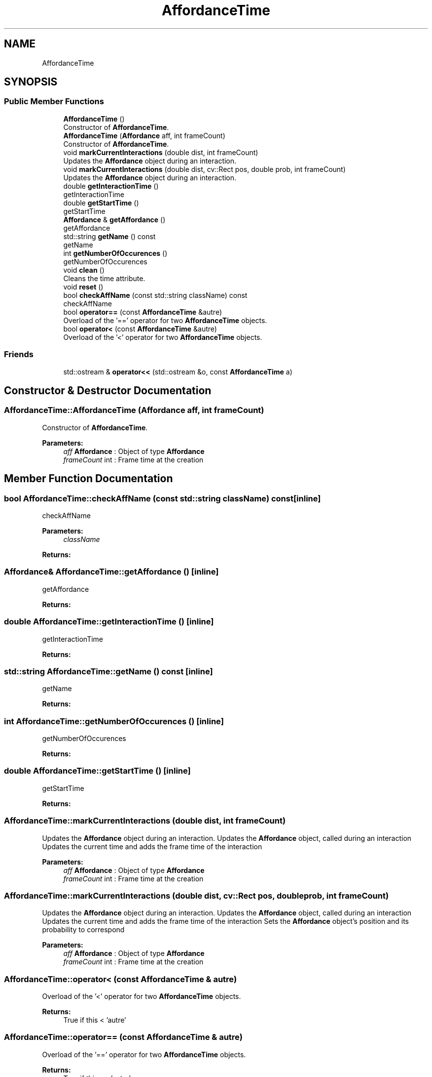 .TH "AffordanceTime" 3 "Mon Aug 19 2019" "plan recognition algorithms" \" -*- nroff -*-
.ad l
.nh
.SH NAME
AffordanceTime
.SH SYNOPSIS
.br
.PP
.SS "Public Member Functions"

.in +1c
.ti -1c
.RI "\fBAffordanceTime\fP ()"
.br
.RI "Constructor of \fBAffordanceTime\fP\&. "
.ti -1c
.RI "\fBAffordanceTime\fP (\fBAffordance\fP aff, int frameCount)"
.br
.RI "Constructor of \fBAffordanceTime\fP\&. "
.ti -1c
.RI "void \fBmarkCurrentInteractions\fP (double dist, int frameCount)"
.br
.RI "Updates the \fBAffordance\fP object during an interaction\&. "
.ti -1c
.RI "void \fBmarkCurrentInteractions\fP (double dist, cv::Rect pos, double prob, int frameCount)"
.br
.RI "Updates the \fBAffordance\fP object during an interaction\&. "
.ti -1c
.RI "double \fBgetInteractionTime\fP ()"
.br
.RI "getInteractionTime "
.ti -1c
.RI "double \fBgetStartTime\fP ()"
.br
.RI "getStartTime "
.ti -1c
.RI "\fBAffordance\fP & \fBgetAffordance\fP ()"
.br
.RI "getAffordance "
.ti -1c
.RI "std::string \fBgetName\fP () const"
.br
.RI "getName "
.ti -1c
.RI "int \fBgetNumberOfOccurences\fP ()"
.br
.RI "getNumberOfOccurences "
.ti -1c
.RI "void \fBclean\fP ()"
.br
.RI "Cleans the time attribute\&. "
.ti -1c
.RI "void \fBreset\fP ()"
.br
.ti -1c
.RI "bool \fBcheckAffName\fP (const std::string className) const"
.br
.RI "checkAffName "
.ti -1c
.RI "bool \fBoperator==\fP (const \fBAffordanceTime\fP &autre)"
.br
.RI "Overload of the '==' operator for two \fBAffordanceTime\fP objects\&. "
.ti -1c
.RI "bool \fBoperator<\fP (const \fBAffordanceTime\fP &autre)"
.br
.RI "Overload of the '<' operator for two \fBAffordanceTime\fP objects\&. "
.in -1c
.SS "Friends"

.in +1c
.ti -1c
.RI "std::ostream & \fBoperator<<\fP (std::ostream &o, const \fBAffordanceTime\fP a)"
.br
.in -1c
.SH "Constructor & Destructor Documentation"
.PP 
.SS "AffordanceTime::AffordanceTime (\fBAffordance\fP aff, int frameCount)"

.PP
Constructor of \fBAffordanceTime\fP\&. 
.PP
\fBParameters:\fP
.RS 4
\fIaff\fP \fBAffordance\fP : Object of type \fBAffordance\fP 
.br
\fIframeCount\fP int : Frame time at the creation 
.RE
.PP

.SH "Member Function Documentation"
.PP 
.SS "bool AffordanceTime::checkAffName (const std::string className) const\fC [inline]\fP"

.PP
checkAffName 
.PP
\fBParameters:\fP
.RS 4
\fIclassName\fP 
.RE
.PP
\fBReturns:\fP
.RS 4
.RE
.PP

.SS "\fBAffordance\fP& AffordanceTime::getAffordance ()\fC [inline]\fP"

.PP
getAffordance 
.PP
\fBReturns:\fP
.RS 4

.RE
.PP

.SS "double AffordanceTime::getInteractionTime ()\fC [inline]\fP"

.PP
getInteractionTime 
.PP
\fBReturns:\fP
.RS 4

.RE
.PP

.SS "std::string AffordanceTime::getName () const\fC [inline]\fP"

.PP
getName 
.PP
\fBReturns:\fP
.RS 4

.RE
.PP

.SS "int AffordanceTime::getNumberOfOccurences ()\fC [inline]\fP"

.PP
getNumberOfOccurences 
.PP
\fBReturns:\fP
.RS 4

.RE
.PP

.SS "double AffordanceTime::getStartTime ()\fC [inline]\fP"

.PP
getStartTime 
.PP
\fBReturns:\fP
.RS 4

.RE
.PP

.SS "AffordanceTime::markCurrentInteractions (double dist, int frameCount)"

.PP
Updates the \fBAffordance\fP object during an interaction\&. Updates the \fBAffordance\fP object, called during an interaction Updates the current time and adds the frame time of the interaction 
.PP
\fBParameters:\fP
.RS 4
\fIaff\fP \fBAffordance\fP : Object of type \fBAffordance\fP 
.br
\fIframeCount\fP int : Frame time at the creation 
.RE
.PP

.SS "AffordanceTime::markCurrentInteractions (double dist, cv::Rect pos, double prob, int frameCount)"

.PP
Updates the \fBAffordance\fP object during an interaction\&. Updates the \fBAffordance\fP object, called during an interaction Updates the current time and adds the frame time of the interaction Sets the \fBAffordance\fP object's position and its probability to correspond 
.PP
\fBParameters:\fP
.RS 4
\fIaff\fP \fBAffordance\fP : Object of type \fBAffordance\fP 
.br
\fIframeCount\fP int : Frame time at the creation 
.RE
.PP

.SS "AffordanceTime::operator< (const \fBAffordanceTime\fP & autre)"

.PP
Overload of the '<' operator for two \fBAffordanceTime\fP objects\&. 
.PP
\fBReturns:\fP
.RS 4
True if this < 'autre' 
.RE
.PP

.SS "AffordanceTime::operator== (const \fBAffordanceTime\fP & autre)"

.PP
Overload of the '==' operator for two \fBAffordanceTime\fP objects\&. 
.PP
\fBReturns:\fP
.RS 4
True if this == 'autre' 
.RE
.PP


.SH "Author"
.PP 
Generated automatically by Doxygen for plan recognition algorithms from the source code\&.
